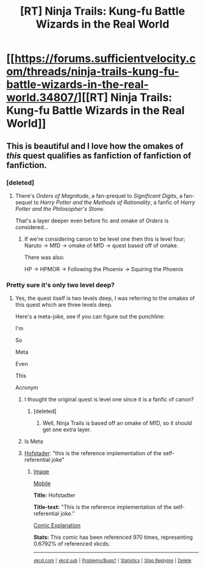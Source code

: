 #+TITLE: [RT] Ninja Trails: Kung-fu Battle Wizards in the Real World

* [[https://forums.sufficientvelocity.com/threads/ninja-trails-kung-fu-battle-wizards-in-the-real-world.34807/][[RT] Ninja Trails: Kung-fu Battle Wizards in the Real World]]
:PROPERTIES:
:Author: hackerkiba
:Score: 10
:DateUnix: 1483534045.0
:DateShort: 2017-Jan-04
:END:

** This is beautiful and I love how the omakes of /this/ quest qualifies as fanfiction of fanfiction of fanfiction.
:PROPERTIES:
:Author: xamueljones
:Score: 2
:DateUnix: 1483538446.0
:DateShort: 2017-Jan-04
:END:

*** [deleted]
:PROPERTIES:
:Score: 4
:DateUnix: 1483614704.0
:DateShort: 2017-Jan-05
:END:

**** There's /Orders of Magnitude/, a fan-prequel to /Significant Digits/, a fan-sequel to /Harry Potter and the Methods of Rationality/, a fanfic of /Harry Potter and the Philosopher's Stone/.

That's a layer deeper even before fic and omake of /Orders/ is considered...
:PROPERTIES:
:Author: PeridexisErrant
:Score: 3
:DateUnix: 1483674495.0
:DateShort: 2017-Jan-06
:END:

***** If we're considering canon to be level one then this is level four; Naruto -> MfD -> omake of MfD -> quest based off of omake.

There was also:

HP -> HPMOR -> Following the Phoenix -> Squiring the Phoenix
:PROPERTIES:
:Author: eaglejarl
:Score: 2
:DateUnix: 1483708576.0
:DateShort: 2017-Jan-06
:END:


*** Pretty sure it's only two level deep?
:PROPERTIES:
:Author: hackerkiba
:Score: 1
:DateUnix: 1483542469.0
:DateShort: 2017-Jan-04
:END:

**** Yes, the quest itself is two levels deep, I was referring to the omakes of this quest which are three levels deep.

Here's a meta-joke, see if you can figure out the punchline:

I'm

So

Meta

Even

This

Acronym
:PROPERTIES:
:Author: xamueljones
:Score: 1
:DateUnix: 1483547256.0
:DateShort: 2017-Jan-04
:END:

***** I thought the original quest is level one since it is a fanfic of canon?
:PROPERTIES:
:Author: hackerkiba
:Score: 1
:DateUnix: 1483575306.0
:DateShort: 2017-Jan-05
:END:

****** [deleted]
:PROPERTIES:
:Score: 1
:DateUnix: 1483582223.0
:DateShort: 2017-Jan-05
:END:

******* Well, Ninja Trails is based off an omake of MfD, so it should get one extra layer.
:PROPERTIES:
:Author: eaglejarl
:Score: 1
:DateUnix: 1483708647.0
:DateShort: 2017-Jan-06
:END:


***** Is Meta
:PROPERTIES:
:Author: eaglejarl
:Score: 1
:DateUnix: 1483590911.0
:DateShort: 2017-Jan-05
:END:


***** [[https://xkcd.com/917][Hofstader]]: "this is the reference implementation of the self-referential joke"
:PROPERTIES:
:Author: PeridexisErrant
:Score: 1
:DateUnix: 1483674568.0
:DateShort: 2017-Jan-06
:END:

****** [[http://imgs.xkcd.com/comics/hofstadter.png][Image]]

[[https://m.xkcd.com/917/][Mobile]]

*Title:* Hofstadter

*Title-text:* "This is the reference implementation of the self-referential joke."

[[https://www.explainxkcd.com/wiki/index.php/917#Explanation][Comic Explanation]]

*Stats:* This comic has been referenced 970 times, representing 0.6792% of referenced xkcds.

--------------

^{[[https://www.xkcd.com][xkcd.com]]} ^{|} ^{[[https://www.reddit.com/r/xkcd/][xkcd sub]]} ^{|} ^{[[https://www.reddit.com/r/xkcd_transcriber/][Problems/Bugs?]]} ^{|} ^{[[http://xkcdref.info/statistics/][Statistics]]} ^{|} ^{[[https://reddit.com/message/compose/?to=xkcd_transcriber&subject=ignore%20me&message=ignore%20me][Stop Replying]]} ^{|} ^{[[https://reddit.com/message/compose/?to=xkcd_transcriber&subject=delete&message=delete%20t1_dc29jlm][Delete]]}
:PROPERTIES:
:Author: xkcd_transcriber
:Score: 1
:DateUnix: 1483674584.0
:DateShort: 2017-Jan-06
:END:
